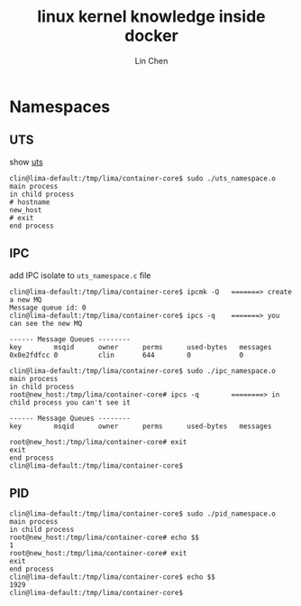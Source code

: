 #+TITLE: linux kernel knowledge inside docker
#+AUTHOR: Lin Chen
* Namespaces
** UTS
show [[file:uts_namespace.c][uts]]

#+BEGIN_EXAMPLE 
clin@lima-default:/tmp/lima/container-core$ sudo ./uts_namespace.o
main process
in child process
# hostname
new_host
# exit
end process
#+END_EXAMPLE

** IPC
add IPC isolate to ~uts_namespace.c~ file

#+BEGIN_EXAMPLE
clin@lima-default:/tmp/lima/container-core$ ipcmk -Q   =======> create a new MQ
Message queue id: 0
clin@lima-default:/tmp/lima/container-core$ ipcs -q    =======> you can see the new MQ

------ Message Queues --------
key        msqid      owner      perms      used-bytes   messages
0x0e2fdfcc 0          clin       644        0            0

clin@lima-default:/tmp/lima/container-core$ sudo ./ipc_namespace.o
main process
in child process
root@new_host:/tmp/lima/container-core# ipcs -q        ========> in child process you can't see it

------ Message Queues --------
key        msqid      owner      perms      used-bytes   messages

root@new_host:/tmp/lima/container-core# exit
exit
end process
clin@lima-default:/tmp/lima/container-core$
#+END_EXAMPLE


** PID
#+BEGIN_EXAMPLE
clin@lima-default:/tmp/lima/container-core$ sudo ./pid_namespace.o
main process
in child process
root@new_host:/tmp/lima/container-core# echo $$
1
root@new_host:/tmp/lima/container-core# exit
exit
end process
clin@lima-default:/tmp/lima/container-core$ echo $$
1929
clin@lima-default:/tmp/lima/container-core$
#+END_EXAMPLE



